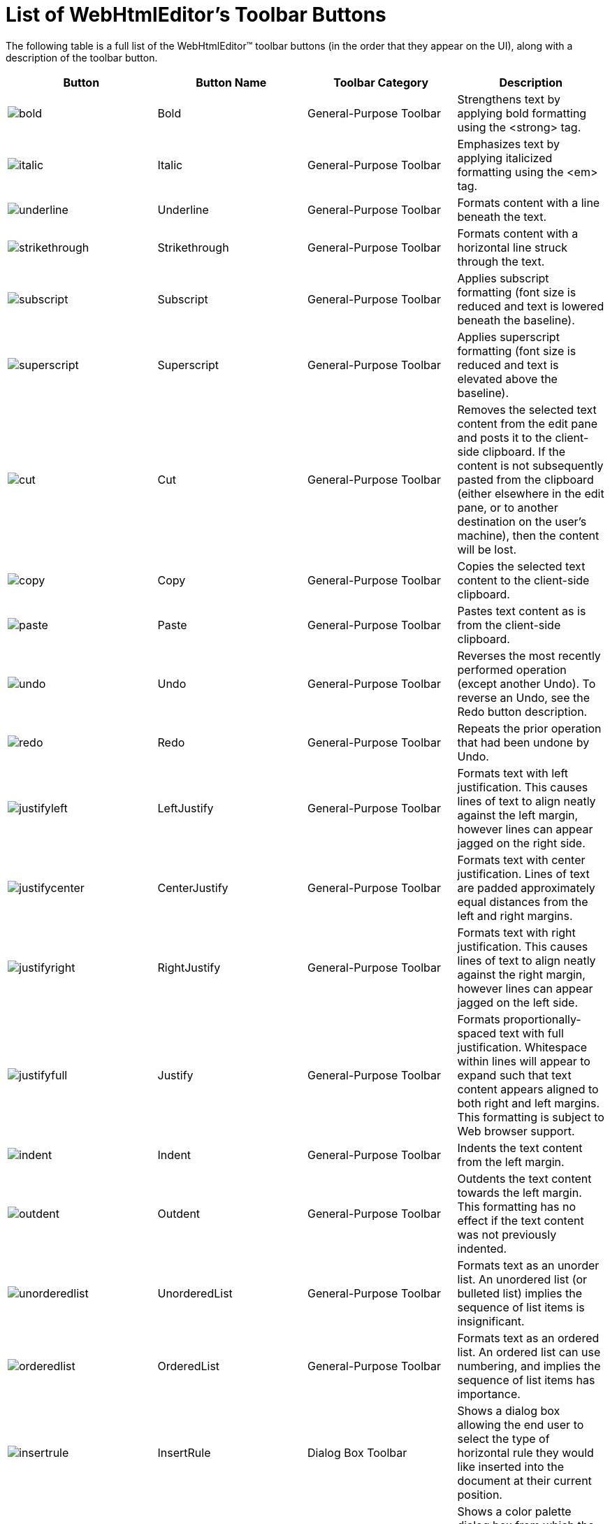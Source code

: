 ﻿////

|metadata|
{
    "name": "webhtmleditor-list-of-webhtmleditors-toolbar-buttons",
    "controlName": ["WebHtmlEditor"],
    "tags": ["Editing"],
    "guid": "{7D502AC5-2787-4FF6-A382-FD8FFCC84566}",  
    "buildFlags": [],
    "createdOn": "2006-09-01T00:00:00Z"
}
|metadata|
////

= List of WebHtmlEditor's Toolbar Buttons

The following table is a full list of the WebHtmlEditor™ toolbar buttons (in the order that they appear on the UI), along with a description of the toolbar button.

[options="header", cols="a,a,a,a"]
|====
|Button|Button Name|Toolbar Category|Description

|image::Images/bold.gif[] 

|Bold
|General-Purpose Toolbar
|Strengthens text by applying bold formatting using the <strong> tag.

|image::Images/italic.gif[] 

|Italic
|General-Purpose Toolbar
|Emphasizes text by applying italicized formatting using the <em> tag.

|image::Images/underline.gif[] 

|Underline
|General-Purpose Toolbar
|Formats content with a line beneath the text.

|image::Images/strikethrough.gif[] 

|Strikethrough
|General-Purpose Toolbar
|Formats content with a horizontal line struck through the text.

|image::Images/subscript.gif[] 

|Subscript
|General-Purpose Toolbar
|Applies subscript formatting (font size is reduced and text is lowered beneath the baseline).

|image::Images/superscript.gif[] 

|Superscript
|General-Purpose Toolbar
|Applies superscript formatting (font size is reduced and text is elevated above the baseline).

|image::Images/cut.gif[] 

|Cut
|General-Purpose Toolbar
|Removes the selected text content from the edit pane and posts it to the client-side clipboard. If the content is not subsequently pasted from the clipboard (either elsewhere in the edit pane, or to another destination on the user's machine), then the content will be lost.

|image::Images/copy.gif[] 

|Copy
|General-Purpose Toolbar
|Copies the selected text content to the client-side clipboard.

|image::Images/paste.gif[] 

|Paste
|General-Purpose Toolbar
|Pastes text content as is from the client-side clipboard.

|image::Images/undo.gif[] 

|Undo
|General-Purpose Toolbar
|Reverses the most recently performed operation (except another Undo). To reverse an Undo, see the Redo button description.

|image::Images/redo.gif[] 

|Redo
|General-Purpose Toolbar
|Repeats the prior operation that had been undone by Undo.

|image::Images/justifyleft.gif[] 

|LeftJustify
|General-Purpose Toolbar
|Formats text with left justification. This causes lines of text to align neatly against the left margin, however lines can appear jagged on the right side.

|image::Images/justifycenter.gif[] 

|CenterJustify
|General-Purpose Toolbar
|Formats text with center justification. Lines of text are padded approximately equal distances from the left and right margins.

|image::Images/justifyright.gif[] 

|RightJustify
|General-Purpose Toolbar
|Formats text with right justification. This causes lines of text to align neatly against the right margin, however lines can appear jagged on the left side.

|image::Images/justifyfull.gif[] 

|Justify
|General-Purpose Toolbar
|Formats proportionally-spaced text with full justification. Whitespace within lines will appear to expand such that text content appears aligned to both right and left margins. This formatting is subject to Web browser support.

|image::Images/indent.gif[] 

|Indent
|General-Purpose Toolbar
|Indents the text content from the left margin.

|image::Images/outdent.gif[] 

|Outdent
|General-Purpose Toolbar
|Outdents the text content towards the left margin. This formatting has no effect if the text content was not previously indented.

|image::Images/unorderedlist.gif[] 

|UnorderedList
|General-Purpose Toolbar
|Formats text as an unorder list. An unordered list (or bulleted list) implies the sequence of list items is insignificant.

|image::Images/orderedlist.gif[] 

|OrderedList
|General-Purpose Toolbar
|Formats text as an ordered list. An ordered list can use numbering, and implies the sequence of list items has importance.

|image::Images/insertrule.gif[] 

|InsertRule
|Dialog Box Toolbar
|Shows a dialog box allowing the end user to select the type of horizontal rule they would like inserted into the document at their current position.

|image::Images/fontcolor.gif[] 

|FontColor
|Dialog Box Toolbar
|Shows a color palette dialog box from which the end user can pick a color to use as the foreground color, either for subsequent input or for a selected range of text. Color changes produce HTML <font> tags.

|image::Images/fonthighlight.gif[] 

|FontHighlight
|Dialog Box Toolbar
|Shows a color palette dialog box from which the end user can pick a color to use as the background color for text, effectively as if the text had been highlighted. Background color changes produce HTML <span> tags.

|image::Images/specialcharacter.gif[] 

|SpecialCharacter
|Dialog Box Toolbar
|Shows the dialog box allowing the end user to select a special character. These characters are normally unavailable or difficult to enter with many keyboards.

|image::Images/inserttable.gif[] 

|Insert Table
|Menu Toolbar
|Displays a menu from which users can choose commands related to HTML <table> tags.

|image::Images/toggleborder.gif[] 

|ToggleBorders
|General-Purpose Toolbar
|Toggles whether borders are shown for the HTML <table> element that is selected (or if not selected, at the current caret position).

|image::Images/insertlink.gif[] 

|InsertLink
|General-Purpose Toolbar
|Inserts a hyperlink at the current caret position.

|image::Images/removelink.gif[] 

|RemoveLink
|General-Purpose Toolbar
|Removes a hyperlink at the current caret position.

|image::Images/save.gif[] 

|Save
|General-Purpose Toolbar
|Raises a postback to the Web server. On the Web Server, your application retrieves content from the WebHtmlEditor control using the pick:[asp-net="link:infragistics4.webui.webhtmleditor.v{ProductVersion}~infragistics.webui.webhtmleditor.webhtmleditor~text.html[Text]"] property, and should then perform actions consistent with saving the user's changes.

|image::Images/open.gif[] 

|OpenFile
|Upload Toolbar
|Shows a dialog box allowing the end user to select a file from their local file system.

|image::Images/preview.gif[] 

|Preview
|General-Purpose Toolbar
|Pops up a preview browser window showing the end user how the current content from the edit pane would appear in a stand-alone HTML document. The browser used for preview will be the same as the browser that currently displays the WebHtmlEditor control.

|image::Images/findreplace.gif[] 

|Find Replace
|Dialog Box Toolbar
|Shows the Find and Replace dialog box allowing the end user to search the edit content pane for text content, and optionally replace matches with new text content.

|image::Images/insertbookmark.gif[] 

|InsertBookmark
|Dialog Box Toolbar
|Shows a dialog box that allows the end user to insert a bookmark at their current position.

|image::Images/insertimage.gif[] 

|InsertImage
|Upload Toolbar
|Shows a dialog box allowing the end user to attach an image file to their document.

|image::Images/insertflash.gif[] 

|InsertFlash
|Upload Toolbar
|Shows a dialog box allowing the end user to attach flash media to their document.

|image::Images/insertwindowsmedia.gif[] 

|InsertWindowsMedia
|Upload Toolbar
|Shows a dialog box allowing the end user to attach a Windows media file to their document.

|image::Images/help.gif[] 

|Help
|Dialog Box Toolbar
|Shows a Help dialog box for your WebHtmlEditor application. If you do not plan to customize the information that this dialog box will display for your application, then it is recommended that you remove the Help button from the WebHtmlEditor control.

|image::Images/cleanword.gif[] 

|CleanWord
|General-Purpose Toolbar
|Cleans extraneous tags typically introduced by Microsoft®Word from the content within the editor pane.

|image::Images/wordcount.gif[] 

|WordCount
|General-Purpose Toolbar
|Displays a pop-up with a count of the number of words, and the number of characters, in the current content.

|image::Images/pastehtml.gif[] 

|Paste-Html
|General-Purpose Toolbar
|Pastes text content (stripped of HTML tags) from the client-side clipboard.

|image::Images/zoom.gif[] 

|Zoom
|Menu Toolbar
|Displays a menu used to select the degree to which the editor content zooms out (becomes smaller) or zooms in (becomes larger). The zoom does not affect the actually size of the HTML.

|image::Images/togglepositioning.gif[] 

|TogglePositioning
|General-Purpose Toolbar
|Toggles HTML elements between absolute and relative positioning.

|image::Images/bringforward.gif[] 

|BringForward
|General-Purpose Toolbar
|Moves an HTML element to the foreground by increasing its z-index value.

|image::Images/sendbackward.gif[] 

|SendBackward
|General-Purpose Toolbar
|Moves and HTML element towards the background by decreasing its z-index value.

|image::Images/custom.gif[] 

|CustomButton
|General-Purpose Toolbar
|Custom toolbar button with an image, ToolTip and behavior tailored to your Web application. Your client-side script should perform a custom action when the user clicks any custom button. 

.Note:
[NOTE]
====
This button does not appear on the toolbar by default.
====

|image::Images/print.gif[] 

|Print
|General-Purpose Toolbar
|Sends the content of the WebHtmlEditor edit pane to a client-side printer, if available. 

.Note:
[NOTE]
====
This button does not appear on the toolbar by default.
====

|image::Images/custom.gif[] 

|CustomDialogButton
|Dialog Box Toolbar
|Shows a pop-up dialog box with custom content that you can tailor to your Web application. 

.Note:
[NOTE]
====
This button does not appear on the toolbar by default.
====

|image::Images/custom.gif[] 

|CustomMenuButton
|Menu Toolbar
|Displays a custom menu populated with selections specific to your Web application. 

.Note:
[NOTE]
====
This button does not appear on the toolbar by default.
====

|image::Images/upload.gif[] 

|UploadFile
|Upload Toolbar
|Shows a dialog box allowing the end user to upload arbitrary files to the Web server. WebHtmlEditor does not add any HTML markup to the document associated with this file. Users attaching these files to their documents must make a manual reference to the URL at which your application stores their uploaded file. 

.Note:
[NOTE]
====
This button does not appear on the toolbar by default.
====

|====